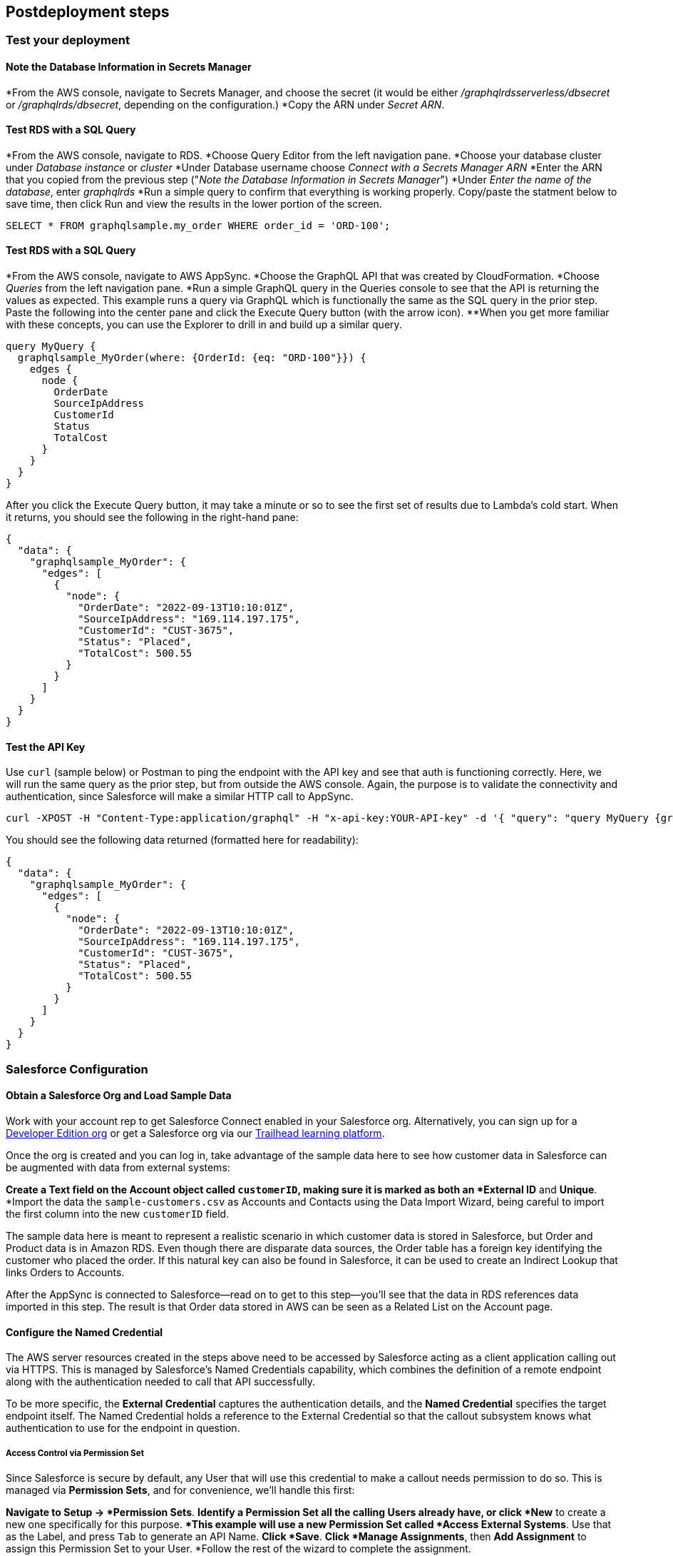 // Include any postdeployment steps here, such as steps necessary to test that the deployment was successful. If there are no postdeployment steps, leave this file empty.

== Postdeployment steps

=== Test your deployment

==== Note the Database Information in Secrets Manager
*From the AWS console, navigate to Secrets Manager, and choose the secret (it would be either _/graphqlrdsserverless/dbsecret_ or _/graphqlrds/dbsecret_, depending on the configuration.)
*Copy the ARN under _Secret ARN_.

==== Test RDS with a SQL Query
*From the AWS console, navigate to RDS.
*Choose Query Editor from the left navigation pane.
*Choose your database cluster under _Database instance_ or _cluster_
*Under Database username choose _Connect with a Secrets Manager ARN_
*Enter the ARN that you copied from the previous step ("_Note the Database Information in Secrets Manager_")
*Under _Enter the name of the database_, enter _graphqlrds_
*Run a simple query to confirm that everything is working properly. Copy/paste the statment below to save time, then click Run and view the results in the lower portion of the screen.
[source,sql]
....
SELECT * FROM graphqlsample.my_order WHERE order_id = 'ORD-100';
....

==== Test RDS with a SQL Query
*From the AWS console, navigate to AWS AppSync.
*Choose the GraphQL API that was created by CloudFormation.
*Choose _Queries_ from the left navigation pane.
*Run a simple GraphQL query in the Queries console to see that the API is returning the values as expected. This example runs a query via GraphQL which is functionally the same as the SQL query in the prior step. Paste the following into the center pane and click the Execute Query button (with the arrow icon).
**When you get more familiar with these concepts, you can use the Explorer to drill in and build up a similar query.
[source,asciidoc]
....
query MyQuery {
  graphqlsample_MyOrder(where: {OrderId: {eq: "ORD-100"}}) {
    edges {
      node {
        OrderDate
        SourceIpAddress
        CustomerId
        Status
        TotalCost
      }
    }
  }
}
....

After you click the Execute Query button, it may take a minute or so to see the first set of results due to Lambda's cold start. When it returns, you should see the following in the right-hand pane:
[source,asciidoc]
....
{
  "data": {
    "graphqlsample_MyOrder": {
      "edges": [
        {
          "node": {
            "OrderDate": "2022-09-13T10:10:01Z",
            "SourceIpAddress": "169.114.197.175",
            "CustomerId": "CUST-3675",
            "Status": "Placed",
            "TotalCost": 500.55
          }
        }
      ]
    }
  }
}
....

==== Test the API Key
Use `curl` (sample below) or Postman to ping the endpoint with the API key and see that auth is functioning correctly. Here, we will run the same query as the prior step, but from outside the AWS console. Again, the purpose is to validate the connectivity and authentication, since Salesforce will make a similar HTTP call to AppSync.
[source,asciidoc]
....
curl -XPOST -H "Content-Type:application/graphql" -H "x-api-key:YOUR-API-key" -d '{ "query": "query MyQuery {graphqlsample_MyOrder(where: {OrderId: {eq: \"ORD-100\"}}) {edges {node {OrderDate SourceIpAddress CustomerId Status TotalCost}}}}" }' https://YOUR-APPSYNC-ENDPOINT/graphql
....

You should see the following data returned (formatted here for readability):
[source,asciidoc]
....
{
  "data": {
    "graphqlsample_MyOrder": {
      "edges": [
        {
          "node": {
            "OrderDate": "2022-09-13T10:10:01Z",
            "SourceIpAddress": "169.114.197.175",
            "CustomerId": "CUST-3675",
            "Status": "Placed",
            "TotalCost": 500.55
          }
        }
      ]
    }
  }
}
....


=== Salesforce Configuration

==== Obtain a Salesforce Org and Load Sample Data
Work with your account rep to get Salesforce Connect enabled in your Salesforce org. Alternatively, you can sign up for a https://developer.salesforce.com/signup[Developer Edition org] or get a Salesforce org via our https://trailhead.salesforce.com[Trailhead learning platform].

Once the org is created and you can log in, take advantage of the sample data here to see how customer data in Salesforce can be augmented with data from external systems:

*Create a Text field on the Account object called `customerID`, making sure it is marked as both an *External ID* and *Unique*.
*Import the data the `sample-customers.csv` as Accounts and Contacts using the Data Import Wizard, being careful to import the first column into the new `customerID` field.

The sample data here is meant to represent a realistic scenario in which customer data is stored in Salesforce, but Order and Product data is in Amazon RDS. Even though there are disparate data sources, the Order table has a foreign key identifying the customer who placed the order. If this natural key can also be found in Salesforce, it can be used to create an Indirect Lookup that links Orders to Accounts.

After the AppSync is connected to Salesforce—read on to get to this step—you’ll see that the data in RDS references data imported in this step. The result is that Order data stored in AWS can be seen as a Related List on the Account page.

==== Configure the Named Credential

The AWS server resources created in the steps above need to be accessed by Salesforce acting as a client application calling out via HTTPS. This is managed by Salesforce’s Named Credentials capability, which combines the definition of a remote endpoint along with the authentication needed to call that API successfully.

To be more specific, the *External Credential* captures the authentication details, and the *Named Credential* specifies the target endpoint itself. The Named Credential holds a reference to the External Credential so that the callout subsystem knows what authentication to use for the endpoint in question.

===== Access Control via Permission Set
Since Salesforce is secure by default, any User that will use this credential to make a callout needs permission to do so. This is managed via *Permission Sets*, and for convenience, we’ll handle this first:

*Navigate to Setup -> *Permission Sets*.
*Identify a Permission Set all the calling Users already have, or click *New* to create a new one specifically for this purpose.
**This example will use a new Permission Set called *Access External Systems*. Use that as the Label, and press `Tab` to generate an API Name.
*Click *Save*.
*Click *Manage Assignments*, then *Add Assignment* to assign this Permission Set to your User.
*Follow the rest of the wizard to complete the assignment.

===== Authentication: External Credential
You may recall that the AppSync endpoint is protected by an API key. External Credentials capture the authentication configuration, so follow these steps to set up the API key:

*Navigate to Setup -> Named Credentials and click the *External Credentials* subtab.
*Click *New* and select *Custom* for the Authentication Protocol.
*Provide a *Label* (API Key Auth for AppSync) and developer *Name* (APIKeyAuthForAppSync), making note of the developer Name you assign for a later step.
*Click *Save*.

At this point, the External Credential is created, though we need to store the API key—securely!—and link its use to the Permission Set we defined above. Here’s how that’s accomplished:

*Under *Permission Set Mappings*, click *New*.
*Select the Permission Set we created in the prior step (Access External Systems).
*Under *Authentication Parameters*, click *New*.
*Use `APIKey` as the *Name*, and paste in the API key from AppSync into the *Value* field.
*Click *Save*.

This stores the API key in an encrypted manner, and links its access to the appropriate permissions. The last step for the External Credential is to configure the HTTP header AppSync expects to contain the API key. Here’s the steps:

*Under *Custom Headers*, click *New*.
*Enter the *Name* of the header required by AppSync: `x-api-key`.
**This becomes the name of the header in the actual HTTP callout.
*Enter the following formula as the *Value*: `\{!$Credential.APIKeyAuthForAppSync.APIKey\}`
**This merge field syntax allows you to reference the API key without reducing security by hard-coding the secret value in clear text.
*Click *Save*.

===== Endpoint: Named Credential
With the permissions and authentication defined, capturing the endpoint as a Named Credential is comparatively simple:

*Navigate to Setup -> Named Credentials and click the *Named Credentials* subtab.
*Click *New*
*Enter a descriptive *Label* (AppSync API) and developer *Name* (`AppSyncAPI`), then paste in the *URL* of the API endpoint from AppSync.
*Select the External Credential we created in the prior step (API Key Auth for AppSync)
*Check the checkbox to *Allow Formulas in HTTP Header*.
**This ensures the formula referencing the API key will be resolved correctly, and not interpreted as literal text.
*Click *Save*.

===== Credential Parameter Storage: User External Credentials

For technical reasons, credential parameters are stored in a standard object called User External Credentials. Users that make callouts with Named Credentials need Read, Create, Edit, and Delete access to this object. Make sure to grant that access via Profiles (shown below) or Permission Sets, even if the User is a System Administrator.

==== Configure the External Data Source

The AppSync API acts as an *External Data Source* in Salesforce, which yields one or more *External Objects*. Those need to be configured, though the metadata exposed via AppSync allows you to skip many tedious steps.

First, create the External Data Source:

*Navigate to Setup -> External Data Sources and click *New External Data Source*.
*Enter a descriptive Label for the *External Data Source* (Order Mgmt API) and press `Tab` to generate a developer *Name*.
*Choose GraphQL as the *Type*.
*Select the *Named Credential* we created in the prior step (AppSync API).
*Check the checkbox to allow *Writable External Objects* so that this data can be edited from Salesforce.
*Click *Save*.

Next, we’ll use the exposed metadata to help create the External Objects:

*Click *Validate and Sync*.
*Note the table onscreen with the list of potential objects to add to Salesforce.
**Tweak the Name and Label fields to match the screenshot below for increased readability.
*Checkmark all three rows with the leftmost column, then click *Sync*.
*Wait for the operation to complete, then note the new External Objects in the list toward the bottom of the screen.

==== Surface the Data in the Salesforce UI

Salesforce has access to the external data at this point, though you’ll want to take a few more steps to surface it to your end users. For the purposes of this test, edit the *Customer ID* field on the new Order object and click Change Field Type to make it an Indirect Lookup to the Account field linked via the *Customer ID* field you added to that standard object.

Once you add the Related List for Orders to the Page Layout for Account, you’ll be able to see the order data from AWS in the context of the customer. This provides a convenient view of a customer's recent orders for support agents and sellers working in Salesforce.

==== Attach Your Own Database Table

Once you’ve gotten the out-of-box demo working, you can think about how to surface your own RDS tables to AppSync and Salesforce.

If the tables are in the same RDS instance, you only need to do the following:

*Update the Schema in AppSync by adding the `type` and `input` declarations for the additional table
**Follow the pattern you see in the `Graphqlsample_MyOrder` type to get the syntax correct.
*Make sure to click *Save Schema* to capture your updates.
*Attach the included resolver to the query and mutations for the new table.
**In the *Resolvers* section of the Schema tab in AWS AppSync console, select the query or mutation, and click *Attach*. In *Create new resolver*, select the Lambda function from the dropdown list.
**Repeat the process to attach the resolver for all the queries and mutations defined in the GraphQL schema. For example, if Salesforce Connect can perform create, read, update and delete operations on records, you must attach the resolver four times.
*Add additional entries in the Parameter Store in Systems Manager to specify the metadata.
**Follow the example in `/appsync/typemetadata/Graphqlsample_MyOrder` and create an additional parameter for each table, including the `fieldTypes`, `keyColumns`, etc.

If you are using a different RDS instance, you’ll also need to add the RDS credentials to the Secrets Manager and set up the port forwarding so that the resolver can have a persistent connection to RDS. If you are unsure about this element of the infrastructure, contact AWS support.

After the new GraphQL type is successfully added to the API endpoint (which you should validate with `curl` as in step 6), you’ll need to go back to your External Data Source definition in Salesforce and Sync the metadata so that Salesforce Connect can pull in the new object(s) and fields. From there, you can decide where exactly to surface this data in the Salesforce UI.
